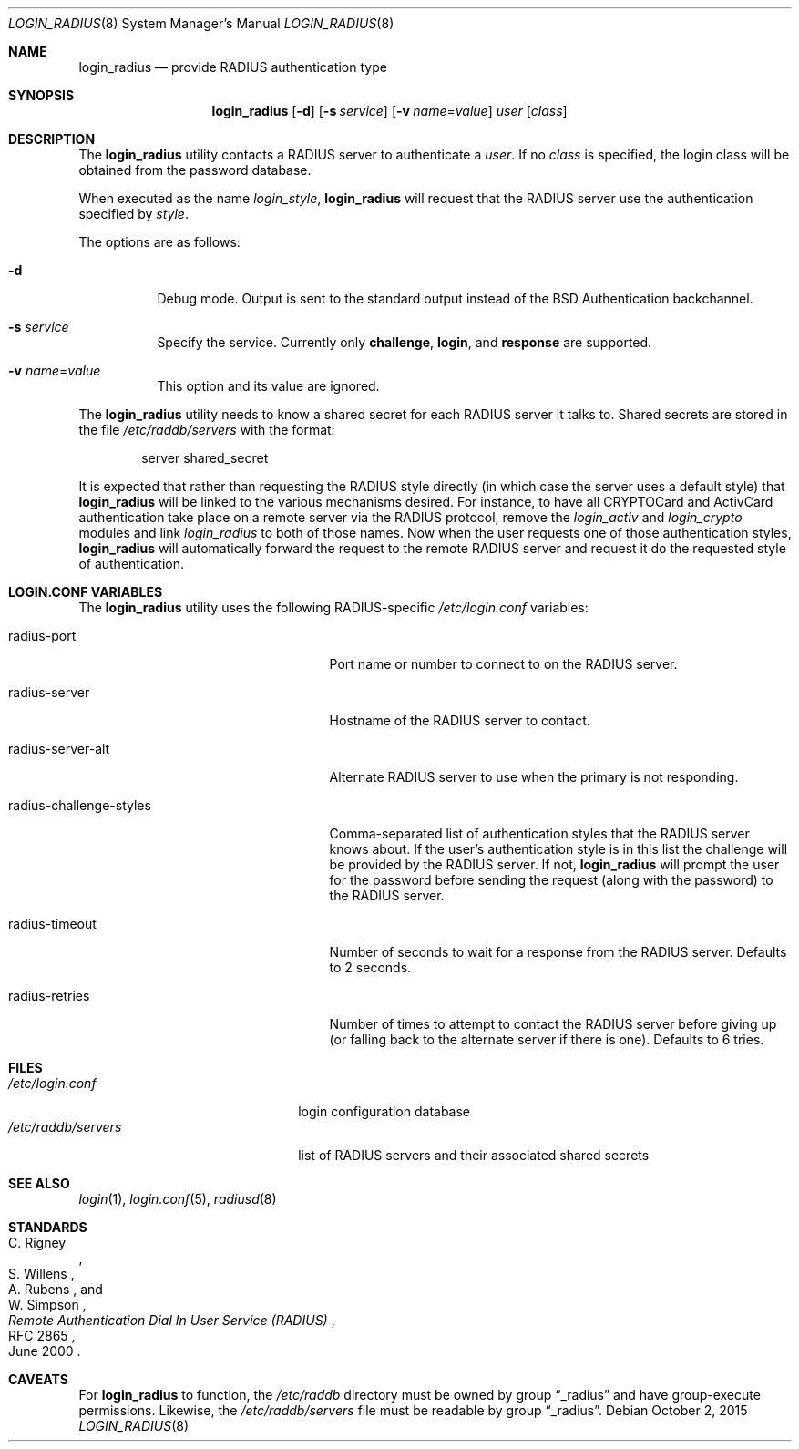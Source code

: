 .\" $OpenBSD: login_radius.8,v 1.14 2015/10/02 13:50:17 sthen Exp $
.\"
.\" Copyright (c) 1996 Berkeley Software Design, Inc. All rights reserved.
.\"
.\" Redistribution and use in source and binary forms, with or without
.\" modification, are permitted provided that the following conditions
.\" are met:
.\" 1. Redistributions of source code must retain the above copyright
.\"    notice, this list of conditions and the following disclaimer.
.\" 2. Redistributions in binary form must reproduce the above copyright
.\"    notice, this list of conditions and the following disclaimer in the
.\"    documentation and/or other materials provided with the distribution.
.\" 3. All advertising materials mentioning features or use of this software
.\"    must display the following acknowledgement:
.\"	This product includes software developed by Berkeley Software Design,
.\"	Inc.
.\" 4. The name of Berkeley Software Design, Inc.  may not be used to endorse
.\"    or promote products derived from this software without specific prior
.\"    written permission.
.\"
.\" THIS SOFTWARE IS PROVIDED BY BERKELEY SOFTWARE DESIGN, INC. ``AS IS'' AND
.\" ANY EXPRESS OR IMPLIED WARRANTIES, INCLUDING, BUT NOT LIMITED TO, THE
.\" IMPLIED WARRANTIES OF MERCHANTABILITY AND FITNESS FOR A PARTICULAR PURPOSE
.\" ARE DISCLAIMED.  IN NO EVENT SHALL BERKELEY SOFTWARE DESIGN, INC. BE LIABLE
.\" FOR ANY DIRECT, INDIRECT, INCIDENTAL, SPECIAL, EXEMPLARY, OR CONSEQUENTIAL
.\" DAMAGES (INCLUDING, BUT NOT LIMITED TO, PROCUREMENT OF SUBSTITUTE GOODS
.\" OR SERVICES; LOSS OF USE, DATA, OR PROFITS; OR BUSINESS INTERRUPTION)
.\" HOWEVER CAUSED AND ON ANY THEORY OF LIABILITY, WHETHER IN CONTRACT, STRICT
.\" LIABILITY, OR TORT (INCLUDING NEGLIGENCE OR OTHERWISE) ARISING IN ANY WAY
.\" OUT OF THE USE OF THIS SOFTWARE, EVEN IF ADVISED OF THE POSSIBILITY OF
.\" SUCH DAMAGE.
.\"
.\"	BSDI $From: login_radius.8,v 1.2 1996/11/11 18:42:02 prb Exp $
.\"
.Dd $Mdocdate: October 2 2015 $
.Dt LOGIN_RADIUS 8
.Os
.Sh NAME
.Nm login_radius
.Nd provide RADIUS authentication type
.Sh SYNOPSIS
.Nm login_radius
.Op Fl d
.Op Fl s Ar service
.Op Fl v Ar name Ns = Ns Ar value
.Ar user
.Op Ar class
.Sh DESCRIPTION
The
.Nm
utility contacts a RADIUS server to authenticate a
.Ar user .
If no
.Ar class
is specified, the login class will be obtained from the password database.
.Pp
When executed as the name
.Pa login_ Ns Ar style ,
.Nm
will request that the RADIUS server use the authentication specified by
.Ar style .
.Pp
The options are as follows:
.Bl -tag -width indent
.It Fl d
Debug mode.
Output is sent to the standard output instead of the
.Bx
Authentication backchannel.
.It Fl s Ar service
Specify the service.
Currently only
.Li challenge ,
.Li login ,
and
.Li response
are supported.
.It Fl v Ar name Ns = Ns Ar value
This option and its value are ignored.
.El
.Pp
The
.Nm
utility needs to know a shared secret for each RADIUS server it talks to.
Shared secrets are stored in the file
.Pa /etc/raddb/servers
with the format:
.Bd -literal -offset indent
server shared_secret
.Ed
.Pp
It is expected that rather than requesting the RADIUS style directly
(in which case the server uses a default style) that
.Nm
will be linked to the various mechanisms desired.
For instance, to have all CRYPTOCard and ActivCard authentication take
place on a remote server via the RADIUS protocol, remove the
.Pa login_activ
and
.Pa login_crypto
modules and link
.Pa login_radius
to both of those names.
Now when the user requests one of those authentication styles,
.Nm
will automatically forward the request to the remote RADIUS server
and request it do the requested style of authentication.
.Sh LOGIN.CONF VARIABLES
The
.Nm
utility uses the following RADIUS-specific
.Pa /etc/login.conf
variables:
.Bl -tag -width radius-challenge-styles
.It radius-port
Port name or number to connect to on the RADIUS server.
.It radius-server
Hostname of the RADIUS server to contact.
.It radius-server-alt
Alternate RADIUS server to use when the primary is not responding.
.It radius-challenge-styles
Comma-separated list of authentication styles that the RADIUS server
knows about.
If the user's authentication style is in this list the challenge will
be provided by the RADIUS server.
If not,
.Nm
will prompt the user for the password before sending the request
(along with the password) to the RADIUS server.
.It radius-timeout
Number of seconds to wait for a response from the RADIUS server.
Defaults to 2 seconds.
.It radius-retries
Number of times to attempt to contact the RADIUS server before giving up
(or falling back to the alternate server if there is one).
Defaults to 6 tries.
.El
.Sh FILES
.Bl -tag -compact -width xetcxraddbxserversxx
.It Pa /etc/login.conf
login configuration database
.It Pa /etc/raddb/servers
list of RADIUS servers and their associated shared secrets
.El
.Sh SEE ALSO
.Xr login 1 ,
.Xr login.conf 5 ,
.Xr radiusd 8
.Sh STANDARDS
.Rs
.%A C. Rigney
.%A S. Willens
.%A A. Rubens
.%A W. Simpson
.%D June 2000
.%R RFC 2865
.%T "Remote Authentication Dial In User Service (RADIUS)"
.Re
.Sh CAVEATS
For
.Nm
to function, the
.Pa /etc/raddb
directory must be owned by group
.Dq _radius
and have group-execute permissions.
Likewise, the
.Pa /etc/raddb/servers
file must be readable by group
.Dq _radius .
